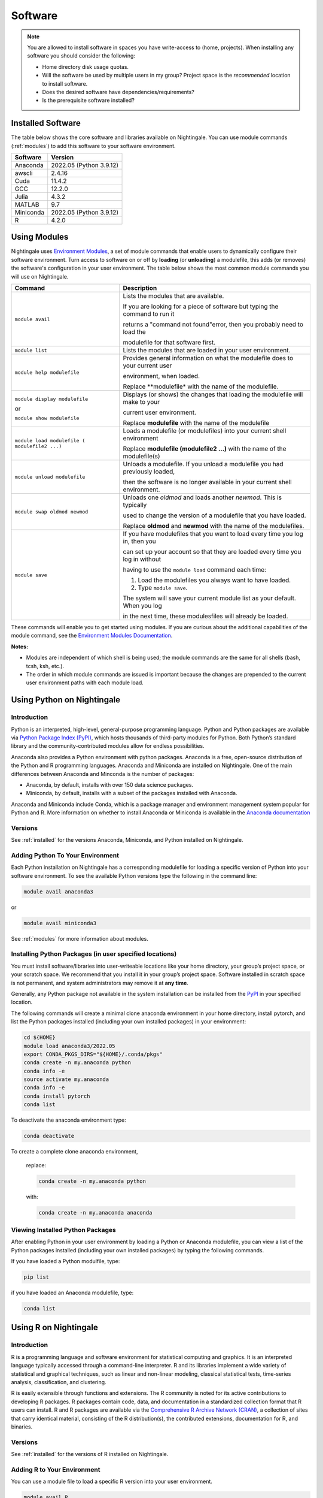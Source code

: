 Software
==========

.. note::
   You are allowed to install software in spaces you have write-access to (home, projects).
   When installing any software you should consider the following:

   - Home directory disk usage quotas.
   - Will the software be used by multiple users in my group?
     Project space is the *recommended* location to install software.
   - Does the desired software have dependencies/requirements?
   - Is the prerequisite software installed?

.. _installed:

Installed Software
-------------------

The table below shows the core software and libraries available on Nightingale. 
You can use module commands (:ref:`modules`) to add this software to your software environment.

===========        ========================
Software           Version
===========        ========================
Anaconda           2022.05  (Python 3.9.12)
awscli             2.4.16
Cuda               11.4.2
GCC                12.2.0
Julia              4.3.2
MATLAB             9.7
Miniconda          2022.05  (Python 3.9.12)
R                  4.2.0
===========        ========================

.. _modules:

Using Modules
--------------

Nightingale uses `Environment Modules <https://modules.readthedocs.io/en/stable/index.html>`_, a set of module commands that 
enable users to dynamically configure their software environment. 
Turn access to software on or off by **loading** (or **unloading**) a modulefile, this adds (or removes) the software's configuration in your user environment. 
The table below shows the most common module commands you will use on Nightingale.

+--------------------+-------------------------------------------------------------------------------+
| Command            | Description                                                                   |
+====================+===============================================================================+
| ``module avail``   | Lists the modules that are available.                                         |
|                    |                                                                               |
|                    | If you are looking for a piece of software but typing the command to run it   |
|                    |                                                                               |
|                    | returns a "command not found"error, then you probably need to load the        |
|                    |                                                                               |
|                    | modulefile for that software first.                                           |
+--------------------+-------------------------------------------------------------------------------+
| ``module list``    | Lists the modules that are loaded in your user environment.                   |
|                    |                                                                               |
|                    |                                                                               |
+--------------------+-------------------------------------------------------------------------------+
| ``module help      | Provides general information on what the modulefile does to your current user |
| modulefile``       |                                                                               |
|                    | environment, when loaded.                                                     |
|                    |                                                                               |
|                    | Replace **modulefile* with the name of the modulefile.                        |
+--------------------+-------------------------------------------------------------------------------+
| ``module display   | Displays (or shows) the changes that loading the modulefile will make to your |
| modulefile``       |                                                                               |
|                    | current user environment.                                                     |
| or                 |                                                                               |
|                    | Replace **modulefile** with the name of the modulefile                        |
| ``module show      |                                                                               |
| modulefile``       |                                                                               |
+--------------------+-------------------------------------------------------------------------------+
| ``module load      | Loads a modulefile (or modulefiles) into your current shell environment       |
| modulefile (       |                                                                               |
| modulefile2 ...)`` | Replace **modulefile (modulefile2 ...)** with the name of the modulefile(s)   |
+--------------------+-------------------------------------------------------------------------------+
| ``module unload    | Unloads a modulefile. If you unload a modulefile you had previously loaded,   |
| modulefile``       |                                                                               |
|                    | then the software is no longer available in your current shell environment.   |             
+--------------------+-------------------------------------------------------------------------------+
| ``module swap      | Unloads one *oldmod* and loads another  *newmod*. This is typically           |
| oldmod newmod``    |                                                                               |
|                    | used to change the version of a modulefile that you have loaded.              | 
|                    |                                                                               |
|                    | Replace **oldmod** and **newmod** with the name of the modulefiles.           |
+--------------------+-------------------------------------------------------------------------------+
| ``module save``    | If you have modulefiles that you want to load every time you log in, then you |
|                    |                                                                               |
|                    | can set up your account so that they are loaded every time you log in without |
|                    |                                                                               |
|                    | having to use the ``module load`` command each time:                          |
|                    |                                                                               |
|                    | #. Load the modulefiles you always want to have loaded.                       |
|                    |                                                                               |
|                    | #. Type ``module save``.                                                      |
|                    |                                                                               |
|                    | The system will save your current module list as your default. When you log   |
|                    |                                                                               |
|                    | in the next time, these modulesfiles will already be loaded.                  |
+--------------------+-------------------------------------------------------------------------------+

These commands will enable you to get started using modules. If you are curious about the additional capabilities of the module command, see the `Environment Modules Documentation <https://modules.readthedocs.io/en/stable/index.html>`_.

**Notes:** 

- Modules are independent of which shell is being used; the module commands are the same for all shells (bash, tcsh, ksh, etc.). 
- The order in which module commands are issued is important because the changes are prepended to the current user environment paths with each module load.

Using Python on Nightingale
-----------------------------

Introduction
~~~~~~~~~~~~~~~

Python is an interpreted, high-level, general-purpose programming language. Python and Python packages are available via `Python Package Index (PyPI) <https://pypi.org/>`_, which hosts thousands of third-party modules for Python. Both Python’s standard library and the community-contributed modules allow for endless possibilities. 

Anaconda also provides a Python environment with python packages. Anaconda is a free, open-source distribution of the Python and R programming languages. 
Anaconda and Miniconda are installed on Nightingale. 
One of the main differences between Anaconda and Minconda is the number of packages: 

- Anaconda, by default, installs with over 150 data science packages. 
- Miniconda, by default, installs with a subset of the packages installed with Anaconda. 

Anaconda and Miniconda include Conda, which is a package manager and environment management system popular for Python and R. More information on whether to install Anaconda or Miniconda is available in the `Anaconda documentation <https://docs.anaconda.com/free/anaconda/getting-started/distro-or-miniconda.html>`_


Versions
~~~~~~~~~

See :ref:`installed` for the versions Anaconda, Miniconda, and Python installed on Nightingale.

Adding Python To Your Environment
~~~~~~~~~~~~~~~~~~~~~~~~~~~~~~~~~~

Each Python installation on Nightingale has a corresponding modulefile for loading a specific version of Python into your software environment. 
To see the available Python versions type the following in the command line:

.. code-block::

   module avail anaconda3

or

.. code-block::

   module avail miniconda3

See :ref:`modules` for more information about modules.

Installing Python Packages (in user specified locations)
~~~~~~~~~~~~~~~~~~~~~~~~~~~~~~~~~~~~~~~~~~~~~~~~~~~~~~~~~
 
You must install software/libraries into user-writeable locations like your home directory, your group’s project space, or your scratch space. We recommend that you install it in your group’s project space. Software installed in scratch space is not permanent, and system administrators may remove it at **any time**. 

Generally, any Python package not available in the system installation can be installed from the `PyPI <https://pypi.org/>`_ in your specified location.

The following commands will create a minimal clone anaconda environment in your home directory, install pytorch, and list the Python packages 
installed (including your own installed packages) in your environment:

.. code-block::

  cd ${HOME}
  module load anaconda3/2022.05
  export CONDA_PKGS_DIRS="${HOME}/.conda/pkgs"
  conda create -n my.anaconda python
  conda info -e
  source activate my.anaconda
  conda info -e
  conda install pytorch
  conda list
 
To deactivate the anaconda environment type:

.. code-block::

  conda deactivate

To create a complete clone anaconda environment, 

   replace:

   .. code-block::

     conda create -n my.anaconda python
 
   with:

   .. code-block::

     conda create -n my.anaconda anaconda

Viewing Installed Python Packages
~~~~~~~~~~~~~~~~~~~~~~~~~~~~~~~~~~~

After enabling Python in your user environment by loading a Python or Anaconda modulefile, you can view a list of the Python packages installed (including your own installed packages) by typing the following commands.

If you have loaded a Python modulfile, type:

.. code-block::

   pip list

if you have loaded an Anaconda modulefile, type:

.. code-block::

   conda list

Using R on Nightingale
-----------------------

Introduction
~~~~~~~~~~~~~~

R is a programming language and software environment for statistical computing and graphics. It is an interpreted language typically accessed through a command-line interpreter. R and its libraries implement a wide variety of statistical and graphical techniques, such as linear and non-linear modeling, classical statistical tests, time-series analysis, classification, and clustering.

R is easily extensible through functions and extensions. The R community is noted for its active contributions to developing R packages. R packages contain code, data, and documentation in a standardized collection format that R users can install. R and R packages are available via the `Comprehensive R Archive Network (CRAN) <https://cran.r-project.org>`_, a collection of sites that carry identical material, consisting of the R distribution(s), the contributed extensions, documentation for R, and binaries.

Versions
~~~~~~~~~

See :ref:`installed` for the versions of R installed on Nightingale.

Adding R to Your Environment
~~~~~~~~~~~~~~~~~~~~~~~~~~~~~

You can use a module file to load a specific R version into your user environment.

.. code-block::

   module avail R

The latest version of R available on the Nightingale can be loaded into your environment by typing

.. code-block::

   module load R

To load a specific version, you will need to load the corresponding module. See :ref:`modules` for more information about modules.

Installing Add-on Packages
~~~~~~~~~~~~~~~~~~~~~~~~~~~

Any R add-on package not available in the system installation can be installed from the CRAN in a user-specified location. 
You must have write access to the location.

Installation Command Syntax
~~~~~~~~~~~~~~~~~~~~~~~~~~~~~

To install R packages, all that is *needed* is the package name; you can also specify additional information, such as installation location and the repository.
 
The syntax for the install R packages command is:

.. code-block::

   install.packages()
 
Two example installations specifying **Package Name**, **Location**, and **Repository** are shown below.

**Example 1**

Install the package downloaded (``'package name'``) from the specified repository (``'Repository URL'``) into the specified location (``'/path/to/r_libraries'``):

.. code-block::

   install.packages('package_name', '/path/to/r_libraries', 'Repository URL')

**Example 2**

Install the local package (``'package_name.tar.gz'``) into the specified location (``'/path/to/r_libraries'``), specifying no repository (``repos = NULL``):

.. code-block::

  install.packages('package_name.tar.gz', '/path/to/r_libraries', repos = NULL)

When the installation location and the repository URL are not specified, R packages are installed in a default location, and the R installation process prompts you to choose from a list of repositories. R packages downloaded manually from the CRAN can be installed by specifying the local filename and omitting the repository URL (specifying NULL).

Using Rscript
~~~~~~~~~~~~~~

You can use the ``rscript`` command to run R commands without starting an R session. As a scripting front end for R, Rscript enables using R via shell scripts and scripting applications.

The example below shows step-by-step the commands you can run on Nightingale. In these steps, **~/Rlibs** is used for the location to install user-specific add-on packages. The tilde **~** means the user's home directory (**$HOME**).

.. note::
   This example use the BASH shell. The command syntax may differ when using a different shell.

#. Set the HTTPS_PROXY environment variable (if you have not already done so):

   .. code-block::

      export HTTPS_PROXY=http://ache-proxy.ncsa.illinois.edu:3128

#. Create a directory for your R packages:

   .. code-block::

      mkdir ~/Rlibs

#. Load the R modulefile:

   .. code-block::
 
      module load R/4.2.0

#. Set the R library environment variable (R_LIBS) to include your R package directory:

   .. code-block::

      export R_LIBS=~/Rlibs:$R_LIBS

#. Use the ``install.packages`` command to install your R package:

   .. code-block::

      Rscript -e "install.packages('RCurl', '~/Rlibs', 'https://cran.r-project.org')"

If the environment variable R_LIBS is not set, and a directory is not specified with the ``install.packages`` command, then R packages will be installed under **~/R/x86_64-unknown-linux-gnu-library** by default (this R subdirectory structure is created automatically). The **R_LIBS** environment variable will need to be set every time when logging into Nightingale if your R package location is to be visible to an R session. You can add the following code to your **~/.bashrc** file to remove the need to set the **R_LIBS** environment variable with every login session to Nightingale:

.. code-block::

   if [ -n $R_LIBS ]; then
         export R_LIBS=~/Rlibs:$R_LIBS
   else
         export R_LIBS=~/Rlibs
   fi
 
Warnings and Error Messages
~~~~~~~~~~~~~~~~~~~~~~~~~~~~

If the name of a package is misspelled or the R package is not available in the current CRAN an error message similar to the following will be generated:

.. code-block::

   [ng-login01 ~]$ Rscript -e "install.packages('phybase','~/Rlibs', 'http://ftp.ussg.iu.edu/CRAN')"
   Warning message:
   package 'phybase' is not available (for R version 3.2.2)
 
Searching the CRAN site for your desired R package may provide links to archived versions that are not available in the current CRAN. In this case, the specific 
archived R package can be downloaded and installed from the local file using the same command but omitting the repository URL (specifying NULL).

Some R packages have dependencies and require them to be installed first and will generate an error message similar to the following:

.. code-block::

   [ng-login01 ~]$ Rscript -e "install.packages('phybase_1.1.tar.gz', '~/Rlibs',  repos = NULL)"
   ERROR: dependency 'ape' is not available for package 'phybase'
   * removing '/home/jdoe/Rlibs/phybase'
   Warning message:
   In install.packages("phybase_1.1.tar.gz", repos = NULL) :
     installation of package 'phybase_1.1.tar.gz' had non-zero exit status
 
Installing the required R package first and then the desired R package resolves this issue.

Viewing Installed R Packages
~~~~~~~~~~~~~~~~~~~~~~~~~~~~~

You can use the ``library()`` command to view all user and system-installed R packages (user-installed packages are only visible to R when the **$R_LIBS** environment variable is set):

.. code-block::

   [ng-login01 ~]$ Rscript -e "library()"

   Packages in library '/home/jdoe/Rlibs':

   R6                      Classes with reference semantics
   RCurl                   General network (HTTP/FTP/...) client interface
                           for R
   ...
   stringr                 Simple, Consistent Wrappers for Common String
                           Operations
   whisker                 {{mustache}} for R, logicless templating


   Packages in library '/sw/apps/R/R-4.2.0/lib64/R/library':

   KernSmooth              Functions for kernel smoothing for Wand & Jones
                           (1995)
   MASS                    Support Functions and Datasets for Venables and
                           Ripley's MASS
   ...
   tools                   Tools for Package Development
   utils                   The R Utils Package

